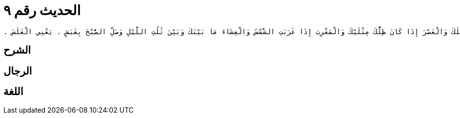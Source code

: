 
= الحديث رقم ٩

[quote.hadith]
----
وَحَدَّثَنِي عَنْ مَالِكٍ، عَنْ يَزِيدَ بْنِ زِيَادٍ، عَنْ عَبْدِ اللَّهِ بْنِ رَافِعٍ، مَوْلَى أُمِّ سَلَمَةَ زَوْجِ النَّبِيِّ صلى الله عليه وسلم أَنَّهُ سَأَلَ أَبَا هُرَيْرَةَ عَنْ وَقْتِ الصَّلاَةِ فَقَالَ أَبُو هُرَيْرَةَ أَنَا أُخْبِرُكَ صَلِّ الظُّهْرَ إِذَا كَانَ ظِلُّكَ مِثْلَكَ وَالْعَصْرَ إِذَا كَانَ ظِلُّكَ مِثْلَيْكَ وَالْمَغْرِبَ إِذَا غَرَبَتِ الشَّمْسُ وَالْعِشَاءَ مَا بَيْنَكَ وَبَيْنَ ثُلُثِ اللَّيْلِ وَصَلِّ الصُّبْحَ بِغَبَشٍ ‏.‏ يَعْنِي الْغَلَسَ ‏.‏
----

== الشرح

== الرجال

== اللغة
    